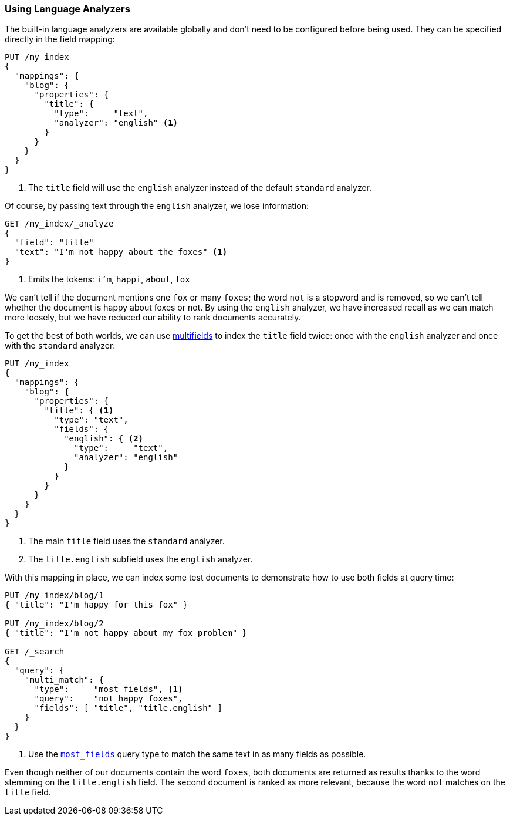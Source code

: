 [[using-language-analyzers]]
=== Using Language Analyzers

The built-in language analyzers are available globally and don't need to be
configured before being used.  They can be specified directly in the field
mapping:

[source,js]
--------------------------------------------------
PUT /my_index
{
  "mappings": {
    "blog": {
      "properties": {
        "title": {
          "type":     "text",
          "analyzer": "english" <1>
        }
      }
    }
  }
}
--------------------------------------------------
// CONSOLE

<1> The `title` field will use the `english` analyzer instead of the default
    `standard` analyzer.

Of course, by passing text through the `english` analyzer, we lose information:

[source,js]
--------------------------------------------------
GET /my_index/_analyze
{
  "field": "title"
  "text": "I'm not happy about the foxes" <1>
}
--------------------------------------------------
// CONSOLE
// TEST[continued]

<1> Emits the tokens: `i'm`, `happi`, `about`, `fox`

We can't tell if the document mentions one `fox` or many  `foxes`; the word
`not` is a stopword and is removed, so we can't tell whether the document is
happy about foxes or not. By using the `english` analyzer, we have increased
recall as we can match more loosely, but we have reduced our ability to rank
documents accurately.

To get the best of both worlds, we can use <<multi-fields,multifields>> to
index the `title` field twice: once with the `english` analyzer and once with
the `standard` analyzer:

[source,js]
--------------------------------------------------
PUT /my_index
{
  "mappings": {
    "blog": {
      "properties": {
        "title": { <1>
          "type": "text",
          "fields": {
            "english": { <2>
              "type":     "text",
              "analyzer": "english"
            }
          }
        }
      }
    }
  }
}
--------------------------------------------------
// CONSOLE

<1> The main `title` field uses the `standard` analyzer.
<2> The `title.english` subfield uses the `english` analyzer.

With this mapping in place, we can index some test documents to demonstrate
how to use both fields at query time:

[source,js]
--------------------------------------------------
PUT /my_index/blog/1
{ "title": "I'm happy for this fox" }

PUT /my_index/blog/2
{ "title": "I'm not happy about my fox problem" }

GET /_search
{
  "query": {
    "multi_match": {
      "type":     "most_fields", <1>
      "query":    "not happy foxes",
      "fields": [ "title", "title.english" ]
    }
  }
}
--------------------------------------------------
// CONSOLE
// TEST[continued]

<1> Use the <<most-fields,`most_fields`>> query type to match the
    same text in as many fields as possible.

Even though neither of our documents contain the
word `foxes`,  both documents are returned as results thanks to the word
stemming on the `title.english` field.  The second document is ranked as more
relevant, because the word `not` matches on the `title` field.
